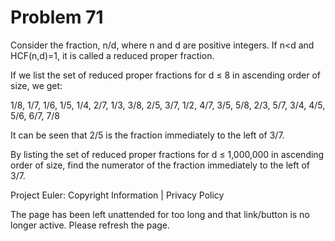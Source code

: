 *   Problem 71

   Consider the fraction, n/d, where n and d are positive integers. If n<d
   and HCF(n,d)=1, it is called a reduced proper fraction.

   If we list the set of reduced proper fractions for d ≤ 8 in ascending
   order of size, we get:

   1/8, 1/7, 1/6, 1/5, 1/4, 2/7, 1/3, 3/8, 2/5, 3/7, 1/2, 4/7, 3/5, 5/8, 2/3,
   5/7, 3/4, 4/5, 5/6, 6/7, 7/8

   It can be seen that 2/5 is the fraction immediately to the left of 3/7.

   By listing the set of reduced proper fractions for d ≤ 1,000,000 in
   ascending order of size, find the numerator of the fraction immediately to
   the left of 3/7.

   Project Euler: Copyright Information | Privacy Policy

   The page has been left unattended for too long and that link/button is no
   longer active. Please refresh the page.
